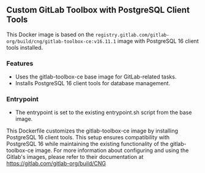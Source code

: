 ** Custom GitLab Toolbox with PostgreSQL Client Tools
This Docker image is based on the ~registry.gitlab.com/gitlab-org/build/cng/gitlab-toolbox-ce:v16.11.1~ image with PostgreSQL 16 client tools installed.

*** Features

- Uses the gitlab-toolbox-ce base image for GitLab-related tasks.
- Installs PostgreSQL 16 client tools for database management.

*** Entrypoint

- The entrypoint is set to the existing entrypoint.sh script from the base image.

This Dockerfile customizes the gitlab-toolbox-ce image by installing PostgreSQL 16 client tools. This setup ensures compatibility with PostgreSQL 16 while maintaining the existing functionality of the gitlab-toolbox-ce image.
For more information about configuring and using the Gitlab's images, please refer to their documentation at https://gitlab.com/gitlab-org/build/CNG
